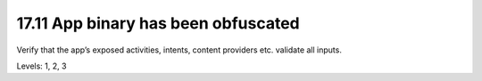 17.11 App binary has been obfuscated
====================================

Verify that the app’s exposed activities, intents, content providers etc. validate all inputs.

Levels: 1, 2, 3

